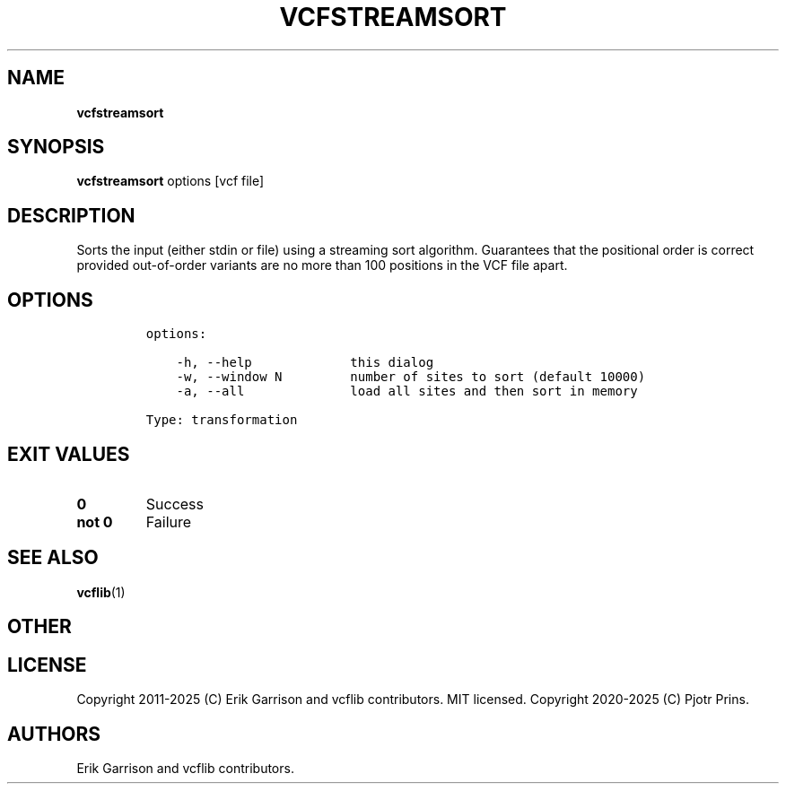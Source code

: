 .\" Automatically generated by Pandoc 2.19.2
.\"
.\" Define V font for inline verbatim, using C font in formats
.\" that render this, and otherwise B font.
.ie "\f[CB]x\f[]"x" \{\
. ftr V B
. ftr VI BI
. ftr VB B
. ftr VBI BI
.\}
.el \{\
. ftr V CR
. ftr VI CI
. ftr VB CB
. ftr VBI CBI
.\}
.TH "VCFSTREAMSORT" "1" "" "vcfstreamsort (vcflib)" "vcfstreamsort (VCF transformation)"
.hy
.SH NAME
.PP
\f[B]vcfstreamsort\f[R]
.SH SYNOPSIS
.PP
\f[B]vcfstreamsort\f[R] options [vcf file]
.SH DESCRIPTION
.PP
Sorts the input (either stdin or file) using a streaming sort algorithm.
Guarantees that the positional order is correct provided out-of-order
variants are no more than 100 positions in the VCF file apart.
.SH OPTIONS
.IP
.nf
\f[C]

options:

    -h, --help             this dialog
    -w, --window N         number of sites to sort (default 10000)
    -a, --all              load all sites and then sort in memory

Type: transformation
\f[R]
.fi
.SH EXIT VALUES
.TP
\f[B]0\f[R]
Success
.TP
\f[B]not 0\f[R]
Failure
.SH SEE ALSO
.PP
\f[B]vcflib\f[R](1)
.SH OTHER
.SH LICENSE
.PP
Copyright 2011-2025 (C) Erik Garrison and vcflib contributors.
MIT licensed.
Copyright 2020-2025 (C) Pjotr Prins.
.SH AUTHORS
Erik Garrison and vcflib contributors.
